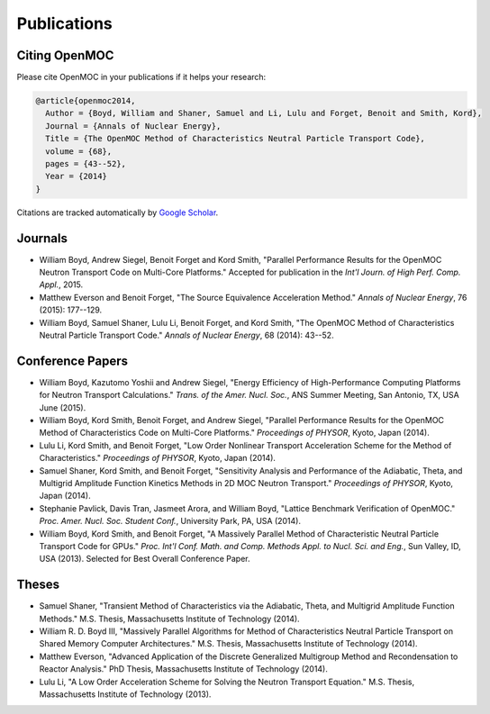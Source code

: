 .. _publications:

============
Publications
============

Citing OpenMOC
==============

Please cite OpenMOC in your publications if it helps your research:

.. code-block:: latex

    @article{openmoc2014,
      Author = {Boyd, William and Shaner, Samuel and Li, Lulu and Forget, Benoit and Smith, Kord},
      Journal = {Annals of Nuclear Energy},
      Title = {The OpenMOC Method of Characteristics Neutral Particle Transport Code},
      volume = {68},
      pages = {43--52},
      Year = {2014}
    }

Citations are tracked automatically by `Google Scholar`_.

.. _Google Scholar: https://scholar.google.com/scholar?cites=3139736083643679686&as_sdt=40000005&sciodt=0,22&hl=en

Journals
=========
- William Boyd, Andrew Siegel, Benoit Forget and Kord Smith, "Parallel Performance Results for the OpenMOC Neutron Transport Code on Multi-Core Platforms." Accepted for publication in the *Int'l Journ. of High Perf. Comp. Appl.*, 2015.

- Matthew Everson and Benoit Forget, "The Source Equivalence Acceleration Method." *Annals of Nuclear Energy*, 76 (2015): 177--129.

- William Boyd, Samuel Shaner, Lulu Li, Benoit Forget, and Kord Smith, "The OpenMOC Method of Characteristics Neutral Particle Transport Code." *Annals of Nuclear Energy*, 68 (2014): 43--52.

Conference Papers
=================

- William Boyd, Kazutomo Yoshii and Andrew Siegel, "Energy Efficiency of High-Performance Computing Platforms for Neutron Transport Calculations." *Trans. of the Amer. Nucl. Soc.*, ANS Summer Meeting, San Antonio, TX, USA June (2015).

- William Boyd, Kord Smith, Benoit Forget, and Andrew Siegel, "Parallel Performance Results for the OpenMOC Method of Characteristics Code on Multi-Core Platforms." *Proceedings of PHYSOR*, Kyoto, Japan (2014).

- Lulu Li, Kord Smith, and Benoit Forget, "Low Order Nonlinear Transport Acceleration Scheme for the Method of Characteristics." *Proceedings of PHYSOR*, Kyoto, Japan (2014).

- Samuel Shaner, Kord Smith, and Benoit Forget, "Sensitivity Analysis and Performance of the Adiabatic, Theta, and Multigrid Amplitude Function Kinetics Methods in 2D MOC Neutron Transport." *Proceedings of PHYSOR*, Kyoto, Japan (2014).

- Stephanie Pavlick, Davis Tran, Jasmeet Arora, and William Boyd, "Lattice Benchmark Verification of OpenMOC." *Proc. Amer. Nucl. Soc. Student Conf.*, University Park, PA, USA (2014).

- William Boyd, Kord Smith, and Benoit Forget, "A Massively Parallel Method of Characteristic Neutral Particle Transport Code for GPUs." *Proc. Int'l Conf. Math. and Comp. Methods Appl. to Nucl. Sci. and Eng.*, Sun Valley, ID, USA (2013). Selected for Best Overall Conference Paper.


Theses
======
- Samuel Shaner, "Transient Method of Characteristics via the Adiabatic, Theta, and Multigrid Amplitude Function Methods." M.S. Thesis, Massachusetts Institute of Technology (2014). 

- William R. D. Boyd III, "Massively Parallel Algorithms for Method of Characteristics Neutral Particle Transport on Shared Memory Computer Architectures." M.S. Thesis, Massachusetts Institute of Technology (2014). 

- Matthew Everson, "Advanced Application of the Discrete Generalized Multigroup Method and Recondensation to Reactor Analysis." PhD Thesis, Massachusetts Institute of Technology (2014).

- Lulu Li, "A Low Order Acceleration Scheme for Solving the Neutron Transport Equation." M.S. Thesis, Massachusetts Institute of Technology (2013).
